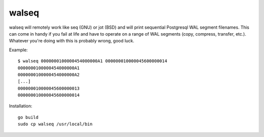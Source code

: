 walseq
======

walseq will remotely work like seq (GNU) or jot (BSD) and will print sequential
Postgresql WAL segment filenames. This can come in handy if you fail at life
and have to operate on a range of WAL segments (copy, compress, transfer,
etc.). Whatever you're doing with this is probably wrong, good luck.

Example::

    $ walseq 0000000100000454000000A1 000000010000045600000014
    0000000100000454000000A1
    0000000100000454000000A2
    [...]
    000000010000045600000013
    000000010000045600000014

Installation::

    go build
    sudo cp walseq /usr/local/bin

